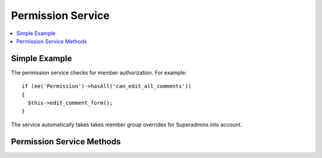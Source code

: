 Permission Service
==================

.. contents::
  :local:
  :depth: 1

.. highlight:: php

Simple Example
--------------

The permission service checks for member authorization. For example::

  if (ee('Permission')->hasAll('can_edit_all_comments'))
  {
    $this->edit_comment_form();
  }

The service automatically takes takes member group overrides for Superadmins into account.



Permission Service Methods
--------------------------

.. namespace:: EllisLab\ExpressionEngine\Service\Permission

.. class:: Permission

.. method:: has()

  Checks a session object for a single permission

  :param string A single permission name
  :returns: TRUE if allowed FALSE if not
  :rtype: Boolean

.. method:: hasAny()

  Checks a session object for any matches against a collection of permissions, from one on up.

  :param mixed Any number of permission names
  :returns: TRUE if allowed FALSE if not
  :rtype: Boolean

.. method:: hasAll()

  Checks that session object matches all permissions in a collection of permissions, from one on up.

  :param mixed Any number of permission names
  :returns: TRUE if allowed FALSE if not
  :rtype: Boolean


